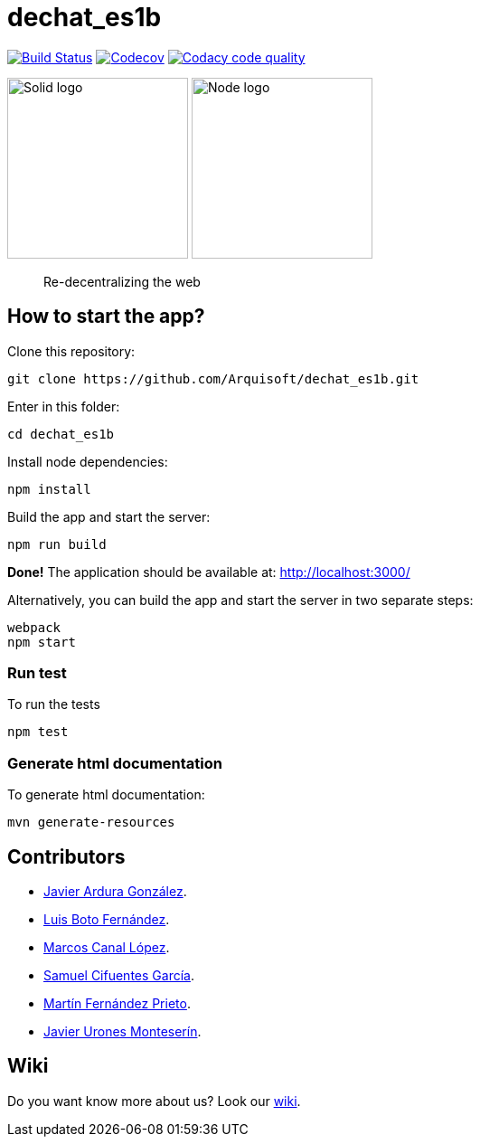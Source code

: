 = dechat_es1b

image:https://travis-ci.org/Arquisoft/dechat_es1b.svg?branch=master["Build Status", link="https://travis-ci.org/Arquisoft/dechat_es1b"]
image:https://coveralls.io/repos/github/Arquisoft/dechat_es1b/badge.svg?branch=develop["Codecov", link ="https://coveralls.io/github/Arquisoft/dechat_es1b?branch=develop"]
image:https://api.codacy.com/project/badge/Grade/fc7dc1da60ee4e9fb67ccff782625794["Codacy code quality", link="https://www.codacy.com/app/jelabra/dechat_es1b?utm_source=github.com&utm_medium=referral&utm_content=Arquisoft/dechat_es1b&utm_campaign=Badge_Grade"]


image:https://avatars3.githubusercontent.com/u/14262490?v=3&s=200["Solid logo", 200, 200] 
image:https://encrypted-tbn0.gstatic.com/images?q=tbn:ANd9GcSZLs3_MH6n8iaxmziDn-nI3oWwQ3jg-ystB6BQIq9IZRpRRCIk["Node logo", 200, 200] 

> Re-decentralizing the web

== How to start the app?
Clone this repository:
----
git clone https://github.com/Arquisoft/dechat_es1b.git
----

Enter in this folder:
----
cd dechat_es1b
----

Install node dependencies:
----
npm install 
----

Build the app and start the server:
----
npm run build
----

*Done!* The application should be available at: http://localhost:3000/

Alternatively, you can build the app and start the server in two separate steps:
----
webpack
npm start
----

=== Run test
To run the tests
----
npm test
----

=== Generate html documentation
To generate html documentation:
----
mvn generate-resources
----

== Contributors
- https://github.com/uo257493[Javier Ardura González].
- https://github.com/LuisBoto[Luis Boto Fernández].
- https://github.com/MarcosCl98[Marcos Canal López].
- https://github.com/srensamblador[Samuel Cifuentes García].
- https://github.com/martinlacorrona[Martín Fernández Prieto].
- https://github.com/JavierUrones[Javier Urones Monteserín].

== Wiki
Do you want know more about us?
Look our https://github.com/Arquisoft/dechat_es1b/wiki[wiki].
